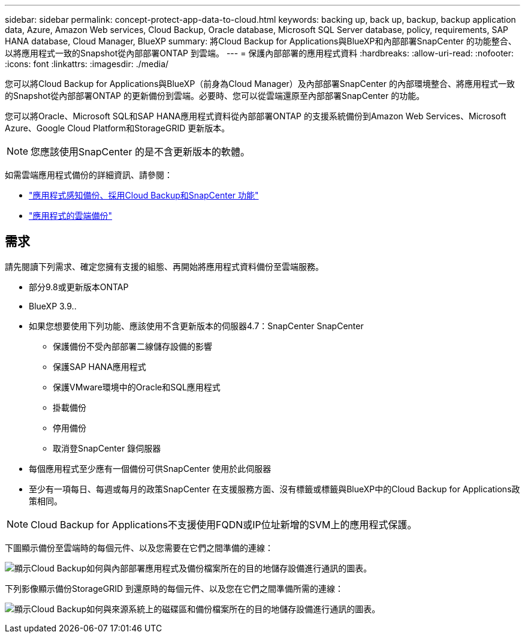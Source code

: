 ---
sidebar: sidebar 
permalink: concept-protect-app-data-to-cloud.html 
keywords: backing up, back up, backup, backup application data, Azure, Amazon Web services, Cloud Backup, Oracle database, Microsoft SQL Server database, policy, requirements, SAP HANA database, Cloud Manager, BlueXP 
summary: 將Cloud Backup for Applications與BlueXP和內部部署SnapCenter 的功能整合、以將應用程式一致的Snapshot從內部部署ONTAP 到雲端。 
---
= 保護內部部署的應用程式資料
:hardbreaks:
:allow-uri-read: 
:nofooter: 
:icons: font
:linkattrs: 
:imagesdir: ./media/


[role="lead"]
您可以將Cloud Backup for Applications與BlueXP（前身為Cloud Manager）及內部部署SnapCenter 的內部環境整合、將應用程式一致的Snapshot從內部部署ONTAP 的更新備份到雲端。必要時、您可以從雲端還原至內部部署SnapCenter 的功能。

您可以將Oracle、Microsoft SQL和SAP HANA應用程式資料從內部部署ONTAP 的支援系統備份到Amazon Web Services、Microsoft Azure、Google Cloud Platform和StorageGRID 更新版本。


NOTE: 您應該使用SnapCenter 的是不含更新版本的軟體。

如需雲端應用程式備份的詳細資訊、請參閱：

* https://cloud.netapp.com/blog/cbs-cloud-backup-and-snapcenter-integration["應用程式感知備份、採用Cloud Backup和SnapCenter 功能"^]
* https://soundcloud.com/techontap_podcast/episode-322-cloud-backup-for-applications["應用程式的雲端備份"^]




== 需求

請先閱讀下列需求、確定您擁有支援的組態、再開始將應用程式資料備份至雲端服務。

* 部分9.8或更新版本ONTAP
* BlueXP 3.9..
* 如果您想要使用下列功能、應該使用不含更新版本的伺服器4.7：SnapCenter SnapCenter
+
** 保護備份不受內部部署二線儲存設備的影響
** 保護SAP HANA應用程式
** 保護VMware環境中的Oracle和SQL應用程式
** 掛載備份
** 停用備份
** 取消登SnapCenter 錄伺服器


* 每個應用程式至少應有一個備份可供SnapCenter 使用於此伺服器
* 至少有一項每日、每週或每月的政策SnapCenter 在支援服務方面、沒有標籤或標籤與BlueXP中的Cloud Backup for Applications政策相同。



NOTE: Cloud Backup for Applications不支援使用FQDN或IP位址新增的SVM上的應用程式保護。

下圖顯示備份至雲端時的每個元件、以及您需要在它們之間準備的連線：

image:diagram_cloud_backup_app.png["顯示Cloud Backup如何與內部部署應用程式及備份檔案所在的目的地儲存設備進行通訊的圖表。"]

下列影像顯示備份StorageGRID 到還原時的每個元件、以及您在它們之間準備所需的連線：

image:diagram_cloud_backup_onprem_storagegrid.png["顯示Cloud Backup如何與來源系統上的磁碟區和備份檔案所在的目的地儲存設備進行通訊的圖表。"]
